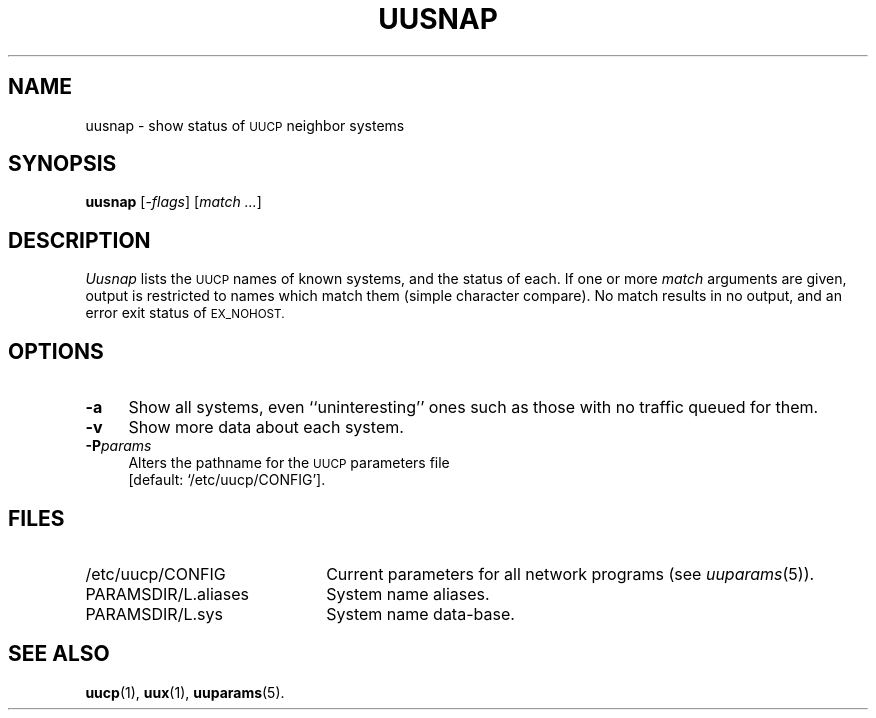 .\"
.V= $Id: uusnap.1,v 1.1 1994/01/31 01:27:17 donn Exp $
.\"
.ds S1 UUSNAP
.ds S2 \fIUusnap\fP
.ds S3 \fIuusnap\fP
.ds S4 UUCP
.ds S5 \s-1UUCP\s0
.ds S6 uusnap
.TH \*(S1 8 "\*(V)" "\*(S4"
.nh
.SH NAME
uusnap \- show status of \*(S5 neighbor systems
.SH SYNOPSIS
.B uusnap
.RI [\- flags ]
.RI [ "match ..." ]
.SH DESCRIPTION
\*(S2 lists the \*(S5 names of known systems, and the status of each.
If one or more
.I match
arguments are given,
output is restricted to names which match them (simple character compare).
No match results in no output, and an error exit status of
.SM EX_NOHOST.
.SH OPTIONS
.if n .ds tw 4
.if t .ds tw \w'\fB\-P\fP\fIparams\fPX'u
.if \n(.lu<6i .ds tw 4
.TP "\*(tw"
.BI \-a
Show all systems, even ``uninteresting'' ones such as those with no
traffic queued for them.
.TP
.BI \-v
Show more data about each system.
.TP
.BI \-P params
Alters the pathname for the \*(S5 parameters file
.br
[default:
.if t \f(CW/etc/uucp/CONFIG\fP\c
.if n `/etc/uucp/CONFIG'\c
].
.SH FILES
.PD 0
.TP \w'\f(CW/var/spool/uucppublic\fPX'u
\f(CW/etc/uucp/CONFIG\fP
Current parameters for all network programs (see
.IR uuparams (5)).
.TP
\f(CWPARAMSDIR/L.aliases\fP
System name aliases.
.TP
\f(CWPARAMSDIR/L.sys\fP
System name data-base.
.PD
.SH SEE ALSO
.BR uucp (1),
.BR uux (1),
.BR uuparams (5).
